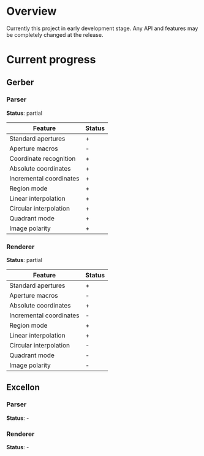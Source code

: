 * Overview

  Currently this project in early development stage.
  Any API and features may be completely changed at the release.

* Current progress

** Gerber
*** Parser
    *Status*: partial
    | Feature                 | Status |
    |-------------------------+--------|
    | Standard apertures      | +      |
    | Aperture macros         | -      |
    | Coordinate recognition  | +      |
    | Absolute coordinates    | +      |
    | Incremental coordinates | +      |
    | Region mode             | +      |
    | Linear interpolation    | +      |
    | Circular interpolation  | +      |
    | Quadrant mode           | +      |
    | Image polarity          | +      |
*** Renderer
    *Status*: partial
    | Feature                 | Status |
    |-------------------------+--------|
    | Standard apertures      | +      |
    | Aperture macros         | -      |
    | Absolute coordinates    | +      |
    | Incremental coordinates | -      |
    | Region mode             | +      |
    | Linear interpolation    | +      |
    | Circular interpolation  | -      |
    | Quadrant mode           | -      |
    | Image polarity          | -      |

** Excellon
*** Parser
    *Status*: -

*** Renderer
    *Status*: -
